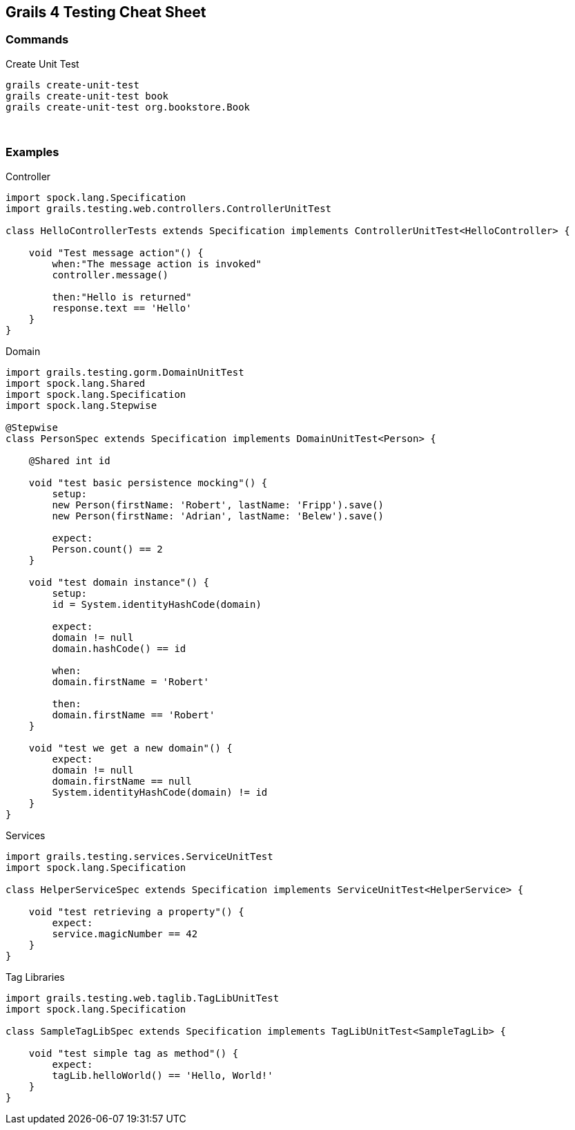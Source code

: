 == Grails 4 Testing Cheat Sheet

=== Commands

Create Unit Test ::

```bash
grails create-unit-test
grails create-unit-test book
grails create-unit-test org.bookstore.Book
```


{blank} +

=== Examples

Controller ::

```groovy
import spock.lang.Specification
import grails.testing.web.controllers.ControllerUnitTest

class HelloControllerTests extends Specification implements ControllerUnitTest<HelloController> {

    void "Test message action"() {
        when:"The message action is invoked"
        controller.message()

        then:"Hello is returned"
        response.text == 'Hello'
    }
}
```

Domain ::

```groovy
import grails.testing.gorm.DomainUnitTest
import spock.lang.Shared
import spock.lang.Specification
import spock.lang.Stepwise

@Stepwise
class PersonSpec extends Specification implements DomainUnitTest<Person> {

    @Shared int id

    void "test basic persistence mocking"() {
        setup:
        new Person(firstName: 'Robert', lastName: 'Fripp').save()
        new Person(firstName: 'Adrian', lastName: 'Belew').save()

        expect:
        Person.count() == 2
    }

    void "test domain instance"() {
        setup:
        id = System.identityHashCode(domain)

        expect:
        domain != null
        domain.hashCode() == id

        when:
        domain.firstName = 'Robert'

        then:
        domain.firstName == 'Robert'
    }

    void "test we get a new domain"() {
        expect:
        domain != null
        domain.firstName == null
        System.identityHashCode(domain) != id
    }
}
```

Services ::

```groovy
import grails.testing.services.ServiceUnitTest
import spock.lang.Specification

class HelperServiceSpec extends Specification implements ServiceUnitTest<HelperService> {

    void "test retrieving a property"() {
        expect:
        service.magicNumber == 42
    }
}
```


Tag Libraries ::

```groovy
import grails.testing.web.taglib.TagLibUnitTest
import spock.lang.Specification

class SampleTagLibSpec extends Specification implements TagLibUnitTest<SampleTagLib> {

    void "test simple tag as method"() {
        expect:
        tagLib.helloWorld() == 'Hello, World!'
    }
}
```
